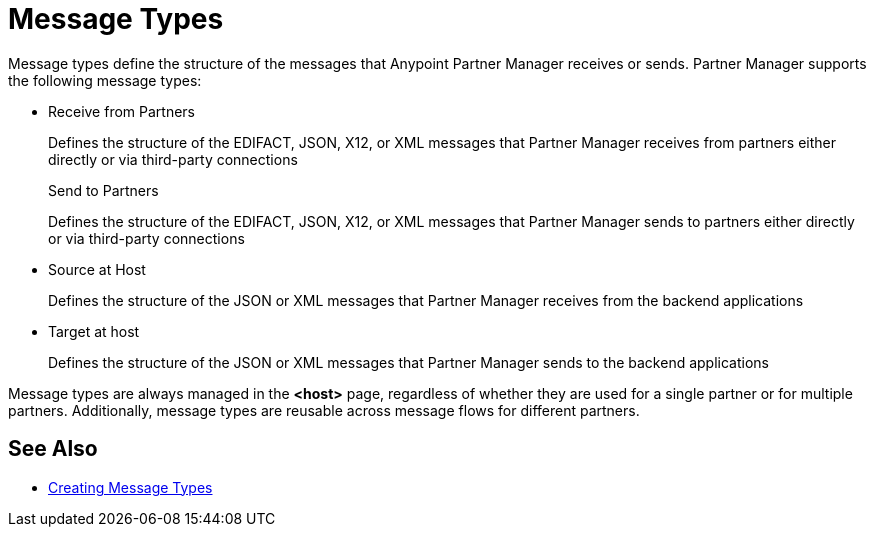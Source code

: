 = Message Types

Message types define the structure of the messages that Anypoint Partner Manager receives or sends. Partner Manager supports the following message types:

* Receive from Partners
+
Defines the structure of the EDIFACT, JSON, X12, or XML messages that Partner Manager receives from partners either directly or via third-party connections
+
Send to Partners
+
Defines the structure of the EDIFACT, JSON, X12, or XML messages that Partner Manager sends to partners either directly or via third-party connections
+
* Source at Host
+
Defines the structure of the JSON or XML messages that Partner Manager receives from the backend applications
+
* Target at host
+
Defines the structure of the JSON or XML messages that Partner Manager sends to the backend applications

Message types are always managed in the *<host>* page, regardless of whether they are used for a single partner or for multiple partners. Additionally, message types are reusable across message flows for different partners.

== See Also

* xref:partner-manager-create-message-type.adoc[Creating Message Types]
